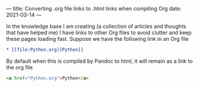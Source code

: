 ---
title: Converting .org file links to .html links when compiling Org
date: 2021-03-14
---

In the knowledge base I am creating (a collection of articles and
thoughts that have helped me) I have links to other Org files to avoid
clutter and keep these pages loading fast. Suppose we have the
following link in an Org file

#+BEGIN_SRC org
* [[file:Python.org][Python]]
#+END_SRC

By default when this is compiled by Pandoc to html, it will remain as
a link to the org file

#+BEGIN_SRC html
<a href="Python.org">Python</a>
#+END_SRC 
